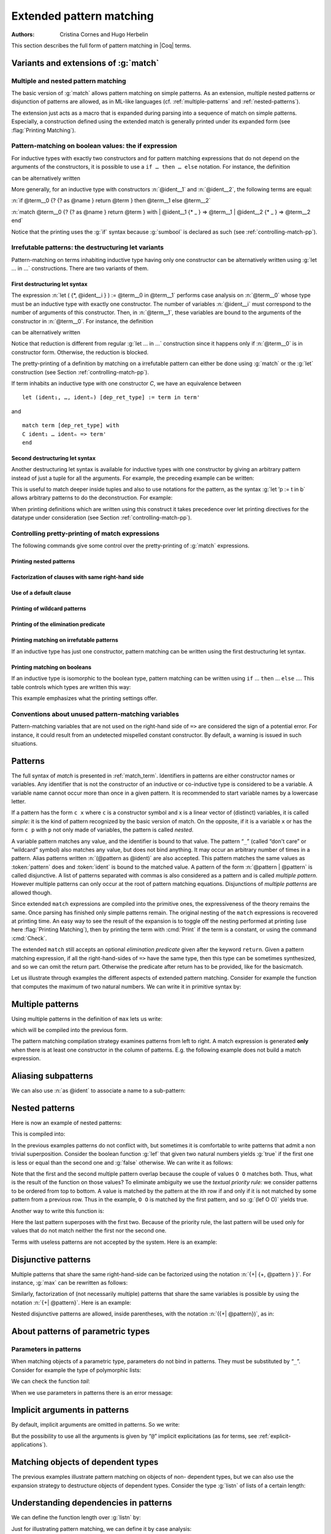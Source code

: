 .. _extendedpatternmatching:

Extended pattern matching
=========================

:Authors: Cristina Cornes and Hugo Herbelin

This section describes the full form of pattern matching in |Coq| terms.

.. |rhs| replace:: right hand sides

.. extracted from Gallina extensions chapter

Variants and extensions of :g:`match`
-------------------------------------

.. _mult-match:

Multiple and nested pattern matching
~~~~~~~~~~~~~~~~~~~~~~~~~~~~~~~~~~~~~~~~~~

The basic version of :g:`match` allows pattern matching on simple
patterns. As an extension, multiple nested patterns or disjunction of
patterns are allowed, as in ML-like languages
(cf. :ref:`multiple-patterns` and :ref:`nested-patterns`).

The extension just acts as a macro that is expanded during parsing
into a sequence of match on simple patterns. Especially, a
construction defined using the extended match is generally printed
under its expanded form (see :flag:`Printing Matching`).

.. _if-then-else:

Pattern-matching on boolean values: the if expression
~~~~~~~~~~~~~~~~~~~~~~~~~~~~~~~~~~~~~~~~~~~~~~~~~~~~~

.. insertprodn term_if term_if

.. prodn::
   term_if ::= if @term {? {? as @name } return @term100 } then @term else @term

For inductive types with exactly two constructors and for pattern matching
expressions that do not depend on the arguments of the constructors, it is possible
to use a ``if … then … else`` notation. For instance, the definition

.. coqtop:: all

   Definition not (b:bool) :=
   match b with
   | true => false
   | false => true
   end.

can be alternatively written

.. coqtop:: reset all

   Definition not (b:bool) := if b then false else true.

More generally, for an inductive type with constructors :n:`@ident__1`
and :n:`@ident__2`, the following terms are equal:

:n:`if @term__0 {? {? as @name } return @term } then @term__1 else @term__2`

:n:`match @term__0 {? {? as @name } return @term } with | @ident__1 {* _ } => @term__1 | @ident__2 {* _ } => @term__2 end`

.. example::

  .. coqtop:: all

     Check (fun x (H:{x=0}+{x<>0}) =>
     match H with
     | left _ => true
     | right _ => false
     end).

Notice that the printing uses the :g:`if` syntax because :g:`sumbool` is
declared as such (see :ref:`controlling-match-pp`).

.. _irrefutable-patterns:

Irrefutable patterns: the destructuring let variants
~~~~~~~~~~~~~~~~~~~~~~~~~~~~~~~~~~~~~~~~~~~~~~~~~~~~

Pattern-matching on terms inhabiting inductive type having only one
constructor can be alternatively written using :g:`let … in …`
constructions. There are two variants of them.


First destructuring let syntax
++++++++++++++++++++++++++++++

.. todo explain that this applies to all of the "let" constructs (Gallina, Ltac1 and Ltac2)
   also add "irrefutable pattern" to the glossary
   note that in Ltac2 an upper case ident is a constructor, lower case is a variable

The expression :n:`let ( {*, @ident__i } ) := @term__0 in @term__1`
performs case analysis on :n:`@term__0` whose type must be an
inductive type with exactly one constructor.  The number of variables
:n:`@ident__i` must correspond to the number of arguments of this
constructor.  Then, in :n:`@term__1`, these variables are bound to the
arguments of the constructor in :n:`@term__0`.  For instance, the
definition

.. coqtop:: reset all

   Definition fst (A B:Set) (H:A * B) := match H with
   | pair x y => x
   end.

can be alternatively written

.. coqtop:: reset all

   Definition fst (A B:Set) (p:A * B) := let (x, _) := p in x.

Notice that reduction is different from regular :g:`let … in …`
construction since it happens only if :n:`@term__0` is in constructor form.
Otherwise, the reduction is blocked.

The pretty-printing of a definition by matching on a irrefutable
pattern can either be done using :g:`match` or the :g:`let` construction
(see Section :ref:`controlling-match-pp`).

If term inhabits an inductive type with one constructor `C`, we have an
equivalence between

::

   let (ident₁, …, identₙ) [dep_ret_type] := term in term'

and

::

   match term [dep_ret_type] with
   C ident₁ … identₙ => term'
   end


Second destructuring let syntax
+++++++++++++++++++++++++++++++

Another destructuring let syntax is available for inductive types with
one constructor by giving an arbitrary pattern instead of just a tuple
for all the arguments. For example, the preceding example can be
written:

.. coqtop:: reset all

   Definition fst (A B:Set) (p:A*B) := let 'pair x _ := p in x.

This is useful to match deeper inside tuples and also to use notations
for the pattern, as the syntax :g:`let ’p := t in b` allows arbitrary
patterns to do the deconstruction. For example:

.. coqtop:: all

   Definition deep_tuple (A:Set) (x:(A*A)*(A*A)) : A*A*A*A :=
   let '((a,b), (c, d)) := x in (a,b,c,d).

   Notation " x 'With' p " := (exist _ x p) (at level 20).

   Definition proj1_sig' (A:Set) (P:A->Prop) (t:{ x:A | P x }) : A :=
   let 'x With p := t in x.

When printing definitions which are written using this construct it
takes precedence over let printing directives for the datatype under
consideration (see Section :ref:`controlling-match-pp`).


.. _controlling-match-pp:

Controlling pretty-printing of match expressions
~~~~~~~~~~~~~~~~~~~~~~~~~~~~~~~~~~~~~~~~~~~~~~~~~~~~~~

The following commands give some control over the pretty-printing
of :g:`match` expressions.

Printing nested patterns
+++++++++++++++++++++++++

.. flag:: Printing Matching

   The Calculus of Inductive Constructions knows pattern matching only
   over simple patterns. It is however convenient to re-factorize nested
   pattern matching into a single pattern matching over a nested
   pattern.

   When this flag is on (default), |Coq|’s printer tries to do such
   limited re-factorization.
   Turning it off tells |Coq| to print only simple pattern matching problems
   in the same way as the |Coq| kernel handles them.


Factorization of clauses with same right-hand side
++++++++++++++++++++++++++++++++++++++++++++++++++

.. flag:: Printing Factorizable Match Patterns

   When several patterns share the same right-hand side, it is additionally
   possible to share the clauses using disjunctive patterns. Assuming that the
   printing matching mode is on, this flag (on by default) tells |Coq|'s
   printer to try to do this kind of factorization.

Use of a default clause
+++++++++++++++++++++++

.. flag:: Printing Allow Match Default Clause

   When several patterns share the same right-hand side which do not depend on the
   arguments of the patterns, yet an extra factorization is possible: the
   disjunction of patterns can be replaced with a `_` default clause. Assuming that
   the printing matching mode and the factorization mode are on, this flag (on by
   default) tells |Coq|'s printer to use a default clause when relevant.

Printing of wildcard patterns
++++++++++++++++++++++++++++++

.. flag:: Printing Wildcard

   Some variables in a pattern may not occur in the right-hand side of
   the pattern matching clause. When this flag is on (default), the
   variables having no occurrences in the right-hand side of the
   pattern matching clause are just printed using the wildcard symbol
   “_”.


Printing of the elimination predicate
+++++++++++++++++++++++++++++++++++++

.. flag:: Printing Synth

   In most of the cases, the type of the result of a matched term is
   mechanically synthesizable. Especially, if the result type does not
   depend of the matched term. When this flag is on (default),
   the result type is not printed when |Coq| knows that it can re-
   synthesize it.


Printing matching on irrefutable patterns
++++++++++++++++++++++++++++++++++++++++++

If an inductive type has just one constructor, pattern matching can be
written using the first destructuring let syntax.

.. table:: Printing Let @qualid
   :name: Printing Let

   Specifies a set of qualids for which pattern matching is displayed using a let expression.
   Note that this only applies to pattern matching instances entered with :g:`match`.
   It doesn't affect pattern matching explicitly entered with a destructuring
   :g:`let`.
   Use the :cmd:`Add` and :cmd:`Remove` commands to update this set.


Printing matching on booleans
+++++++++++++++++++++++++++++

If an inductive type is isomorphic to the boolean type, pattern matching
can be written using ``if`` … ``then`` … ``else`` ….  This table controls
which types are written this way:

.. table:: Printing If @qualid
   :name: Printing If

   Specifies a set of qualids for which pattern matching is displayed using
   ``if`` … ``then`` … ``else`` ….  Use the :cmd:`Add` and :cmd:`Remove`
   commands to update this set.

This example emphasizes what the printing settings offer.

.. example::

     .. coqtop:: all

       Definition snd (A B:Set) (H:A * B) := match H with
       | pair x y => y
       end.

       Test Printing Let for prod.

       Print snd.

       Remove Printing Let prod.

       Unset Printing Synth.

       Unset Printing Wildcard.

       Print snd.

Conventions about unused pattern-matching variables
~~~~~~~~~~~~~~~~~~~~~~~~~~~~~~~~~~~~~~~~~~~~~~~~~~~

Pattern-matching variables that are not used on the right-hand side of ``=>`` are
considered the sign of a potential error. For instance, it could
result from an undetected mispelled constant constructor. By default,
a warning is issued in such situations.

.. warn:: Unused variable @ident catches more than one case.

   This indicates that an unused pattern variable :token:`ident`
   occurs in a pattern-matching clause used to complete at least two
   cases of the pattern-matching problem.

   The warning can be deactivated by using a variable name starting
   with ``_`` or by setting ``Set Warnings
   "-unused-pattern-matching-variable"``.

   Here is an example where the warning is activated.

   .. example::

      .. coqtop:: none

         Set Warnings "-unused-pattern-matching-variable".

      .. coqtop:: all

         Definition is_zero (o : option nat) := match o with
         | Some 0 => true
         | x => false
         end.

      .. coqtop:: none

         Set Warnings "+unused-pattern-matching-variable".

Patterns
--------

The full syntax of `match` is presented in :ref:`match_term`.
Identifiers in patterns are either constructor names or variables. Any
identifier that is not the constructor of an inductive or co-inductive
type is considered to be a variable. A variable name cannot occur more
than once in a given pattern. It is recommended to start variable
names by a lowercase letter.

If a pattern has the form ``c x`` where ``c`` is a constructor symbol and x
is a linear vector of (distinct) variables, it is called *simple*: it
is the kind of pattern recognized by the basic version of match. On
the opposite, if it is a variable ``x`` or has the form ``c p`` with ``p`` not
only made of variables, the pattern is called *nested*.

A variable pattern matches any value, and the identifier is bound to
that value. The pattern “``_``” (called “don't care” or “wildcard” symbol)
also matches any value, but does not bind anything. It may occur an
arbitrary number of times in a pattern. Alias patterns written
:n:`(@pattern as @ident)` are also accepted. This pattern matches the
same values as :token:`pattern` does and :token:`ident` is bound to the matched
value. A pattern of the form :n:`@pattern | @pattern` is called disjunctive. A
list of patterns separated with commas is also considered as a pattern
and is called *multiple pattern*. However multiple patterns can only
occur at the root of pattern matching equations. Disjunctions of
*multiple patterns* are allowed though.

Since extended ``match`` expressions are compiled into the primitive ones,
the expressiveness of the theory remains the same. Once parsing has finished
only simple patterns remain. The original nesting of the ``match`` expressions
is recovered at printing time. An easy way to see the result
of the expansion is to toggle off the nesting performed at printing
(use here :flag:`Printing Matching`), then by printing the term with :cmd:`Print`
if the term is a constant, or using the command :cmd:`Check`.

The extended ``match`` still accepts an optional *elimination predicate*
given after the keyword ``return``. Given a pattern matching expression,
if all the right-hand-sides of ``=>`` have the same
type, then this type can be sometimes synthesized, and so we can omit
the return part. Otherwise the predicate after return has to be
provided, like for the basicmatch.

Let us illustrate through examples the different aspects of extended
pattern matching. Consider for example the function that computes the
maximum of two natural numbers. We can write it in primitive syntax
by:

.. coqtop:: in

   Fixpoint max (n m:nat) {struct m} : nat :=
     match n with
     | O => m
     | S n' => match m with
               | O => S n'
               | S m' => S (max n' m')
               end
     end.

.. _multiple-patterns:

Multiple patterns
-----------------

Using multiple patterns in the definition of ``max`` lets us write:

.. coqtop:: in reset

   Fixpoint max (n m:nat) {struct m} : nat :=
       match n, m with
       | O, _ => m
       | S n', O => S n'
       | S n', S m' => S (max n' m')
       end.

which will be compiled into the previous form.

The pattern matching compilation strategy examines patterns from left
to right. A match expression is generated **only** when there is at least
one constructor in the column of patterns. E.g. the following example
does not build a match expression.

.. coqtop:: all

   Check (fun x:nat => match x return nat with
                       | y => y
                       end).


Aliasing subpatterns
--------------------

We can also use :n:`as @ident` to associate a name to a sub-pattern:

.. coqtop:: in reset

   Fixpoint max (n m:nat) {struct n} : nat :=
     match n, m with
     | O, _ => m
     | S n' as p, O => p
     | S n', S m' => S (max n' m')
     end.

.. _nested-patterns:

Nested patterns
---------------

Here is now an example of nested patterns:

.. coqtop:: in

   Fixpoint even (n:nat) : bool :=
     match n with
     | O => true
     | S O => false
     | S (S n') => even n'
     end.

This is compiled into:

.. coqtop:: all

   Unset Printing Matching.
   Print even.

.. coqtop:: none

   Set Printing Matching.

In the previous examples patterns do not conflict with, but sometimes
it is comfortable to write patterns that admit a non trivial
superposition. Consider the boolean function :g:`lef` that given two
natural numbers yields :g:`true` if the first one is less or equal than the
second one and :g:`false` otherwise. We can write it as follows:

.. coqtop:: in

   Fixpoint lef (n m:nat) {struct m} : bool :=
     match n, m with
     | O, x => true
     | x, O => false
     | S n, S m => lef n m
     end.

Note that the first and the second multiple pattern overlap because
the couple of values ``O O`` matches both. Thus, what is the result of the
function on those values? To eliminate ambiguity we use the *textual
priority rule:* we consider patterns to be ordered from top to bottom. A
value is matched by the pattern at the ith row if and only if it is
not matched by some pattern from a previous row. Thus in the example, ``O O``
is matched by the first pattern, and so :g:`(lef O O)` yields true.

Another way to write this function is:

.. coqtop:: in reset

   Fixpoint lef (n m:nat) {struct m} : bool :=
     match n, m with
     | O, x => true
     | S n, S m => lef n m
     | _, _ => false
     end.

Here the last pattern superposes with the first two. Because of the
priority rule, the last pattern will be used only for values that do
not match neither the first nor the second one.

Terms with useless patterns are not accepted by the system. Here is an
example:

.. coqtop:: all

   Fail Check (fun x:nat =>
                 match x with
                 | O => true
                 | S _ => false
                 | x => true
                 end).


Disjunctive patterns
--------------------

Multiple patterns that share the same right-hand-side can be
factorized using the notation :n:`{+| {+, @pattern } }`. For
instance, :g:`max` can be rewritten as follows:

.. coqtop:: in reset

   Fixpoint max (n m:nat) {struct m} : nat :=
     match n, m with
     | S n', S m' => S (max n' m')
     | 0, p | p, 0 => p
     end.

Similarly, factorization of (not necessarily multiple) patterns that
share the same variables is possible by using the notation :n:`{+| @pattern}`.
Here is an example:

.. coqtop:: in

   Definition filter_2_4 (n:nat) : nat :=
     match n with
     | 2 as m | 4 as m => m
     | _ => 0
     end.


Nested disjunctive patterns are allowed, inside parentheses, with the
notation :n:`({+| @pattern})`, as in:

.. coqtop:: in

   Definition filter_some_square_corners (p:nat*nat) : nat*nat :=
     match p with
     | ((2 as m | 4 as m), (3 as n | 5 as n)) => (m,n)
     | _ => (0,0)
     end.

About patterns of parametric types
----------------------------------

Parameters in patterns
~~~~~~~~~~~~~~~~~~~~~~

When matching objects of a parametric type, parameters do not bind in
patterns. They must be substituted by “``_``”. Consider for example the
type of polymorphic lists:

.. coqtop:: in

   Inductive List (A:Set) : Set :=
   | nil : List A
   | cons : A -> List A -> List A.

We can check the function *tail*:

.. coqtop:: all

   Check
     (fun l:List nat =>
        match l with
        | nil _ => nil nat
        | cons _ _ l' => l'
        end).

When we use parameters in patterns there is an error message:

.. coqtop:: all

   Fail Check
     (fun l:List nat =>
        match l with
        | nil A => nil nat
        | cons A _ l' => l'
        end).

.. flag:: Asymmetric Patterns

   This flag (off by default) removes parameters from constructors in patterns:

.. coqtop:: all

   Set Asymmetric Patterns.
   Check (fun l:List nat =>
     match l with
     | nil => nil _
     | cons _ l' => l'
     end).
   Unset Asymmetric Patterns.

Implicit arguments in patterns
------------------------------

By default, implicit arguments are omitted in patterns. So we write:

.. coqtop:: all

   Arguments nil {A}.
   Arguments cons [A] _ _.
   Check
     (fun l:List nat =>
        match l with
        | nil => nil
        | cons _ l' => l'
        end).

But the possibility to use all the arguments is given by “``@``” implicit
explicitations (as for terms, see :ref:`explicit-applications`).

.. coqtop:: all

   Check
     (fun l:List nat =>
        match l with
        | @nil _ => @nil nat
        | @cons _ _ l' => l'
        end).


.. _matching-dependent:

Matching objects of dependent types
-----------------------------------

The previous examples illustrate pattern matching on objects of non-
dependent types, but we can also use the expansion strategy to
destructure objects of dependent types. Consider the type :g:`listn` of
lists of a certain length:

.. coqtop:: in reset

   Inductive listn : nat -> Set :=
   | niln : listn 0
   | consn : forall n:nat, nat -> listn n -> listn (S n).


Understanding dependencies in patterns
--------------------------------------

We can define the function length over :g:`listn` by:

.. coqdoc::

   Definition length (n:nat) (l:listn n) := n.

Just for illustrating pattern matching, we can define it by case
analysis:

.. coqtop:: in

   Definition length (n:nat) (l:listn n) :=
     match l with
     | niln => 0
     | consn n _ _ => S n
     end.

We can understand the meaning of this definition using the same
notions of usual pattern matching.


When the elimination predicate must be provided
-----------------------------------------------

Dependent pattern matching
~~~~~~~~~~~~~~~~~~~~~~~~~~

The examples given so far do not need an explicit elimination
predicate because all the |rhs| have the same type and Coq
succeeds to synthesize it. Unfortunately when dealing with dependent
patterns it often happens that we need to write cases where the types
of the |rhs| are different instances of the elimination predicate. The
function :g:`concat` for :g:`listn` is an example where the branches have
different types and we need to provide the elimination predicate:

.. coqtop:: in

   Fixpoint concat (n:nat) (l:listn n) (m:nat) (l':listn m) {struct l} :
    listn (n + m) :=
     match l in listn n return listn (n + m) with
     | niln => l'
     | consn n' a y => consn (n' + m) a (concat n' y m l')
     end.

.. coqtop:: none

   Reset concat.

The elimination predicate is :g:`fun (n:nat) (l:listn n) => listn (n+m)`.
In general if :g:`m` has type :g:`(I q1 … qr t1 … ts)` where :g:`q1, …, qr`
are parameters, the elimination predicate should be of the form :g:`fun y1 … ys x : (I q1 … qr y1 … ys ) => Q`.

In the concrete syntax, it should be written :
``match m as x in (I _ … _ y1 … ys) return Q with … end``.
The variables which appear in the ``in`` and ``as`` clause are new and bounded
in the property :g:`Q` in the return clause. The parameters of the
inductive definitions should not be mentioned and are replaced by ``_``.

Multiple dependent pattern matching
~~~~~~~~~~~~~~~~~~~~~~~~~~~~~~~~~~~

Recall that a list of patterns is also a pattern. So, when we
destructure several terms at the same time and the branches have
different types we need to provide the elimination predicate for this
multiple pattern. It is done using the same scheme: each term may be
associated to an ``as`` clause and an ``in`` clause in order to introduce
a dependent product.

For example, an equivalent definition for :g:`concat` (even though the
matching on the second term is trivial) would have been:

.. coqtop:: in

   Fixpoint concat (n:nat) (l:listn n) (m:nat) (l':listn m) {struct l} :
    listn (n + m) :=
     match l in listn n, l' return listn (n + m) with
     | niln, x => x
     | consn n' a y, x => consn (n' + m) a (concat n' y m x)
     end.

Even without real matching over the second term, this construction can
be used to keep types linked. If :g:`a` and :g:`b` are two :g:`listn` of the same
length, by writing

.. coqtop:: in

   Check (fun n (a b: listn n) =>
    match a, b with
    | niln, b0 => tt
    | consn n' a y, bS => tt
    end).

we have a copy of :g:`b` in type :g:`listn 0` resp. :g:`listn (S n')`.

.. _match-in-patterns:

Patterns in ``in``
~~~~~~~~~~~~~~~~~~

If the type of the matched term is more precise than an inductive
applied to variables, arguments of the inductive in the ``in`` branch can
be more complicated patterns than a variable.

Moreover, constructors whose types do not follow the same pattern will
become impossible branches. In an impossible branch, you can answer
anything but False_rect unit has the advantage to be subterm of
anything.

To be concrete: the ``tail`` function can be written:

.. coqtop:: in

   Definition tail n (v: listn (S n)) :=
     match v in listn (S m) return listn m with
     | niln => False_rect unit
     | consn n' a y => y
     end.

and :g:`tail n v` will be subterm of :g:`v`.

Using pattern matching to write proofs
--------------------------------------

In all the previous examples the elimination predicate does not depend
on the object(s) matched. But it may depend and the typical case is
when we write a proof by induction or a function that yields an object
of a dependent type. An example of a proof written using ``match`` is given
in the description of the tactic :tacn:`refine`.

For example, we can write the function :g:`buildlist` that given a natural
number :g:`n` builds a list of length :g:`n` containing zeros as follows:

.. coqtop:: in

   Fixpoint buildlist (n:nat) : listn n :=
     match n return listn n with
     | O => niln
     | S n => consn n 0 (buildlist n)
     end.

We can also use multiple patterns. Consider the following definition
of the predicate less-equal :g:`Le`:

.. coqtop:: in

   Inductive LE : nat -> nat -> Prop :=
     | LEO : forall n:nat, LE 0 n
     | LES : forall n m:nat, LE n m -> LE (S n) (S m).

We can use multiple patterns to write the proof of the lemma
:g:`forall (n m:nat), (LE n m) \/ (LE m n)`:

.. coqtop:: in

   Fixpoint dec (n m:nat) {struct n} : LE n m \/ LE m n :=
     match n, m return LE n m \/ LE m n with
     | O, x => or_introl (LE x 0) (LEO x)
     | x, O => or_intror (LE x 0) (LEO x)
     | S n as n', S m as m' =>
         match dec n m with
         | or_introl h => or_introl (LE m' n') (LES n m h)
         | or_intror h => or_intror (LE n' m') (LES m n h)
         end
     end.

In the example of :g:`dec`, the first match is dependent while the second
is not.

The user can also use match in combination with the tactic :tacn:`refine`
to build incomplete proofs beginning with a :g:`match` construction.


Pattern-matching on inductive objects involving local definitions
-----------------------------------------------------------------

If local definitions occur in the type of a constructor, then there
are two ways to match on this constructor. Either the local
definitions are skipped and matching is done only on the true
arguments of the constructors, or the bindings for local definitions
can also be caught in the matching.

.. example::

   .. coqtop:: in reset

      Inductive list : nat -> Set :=
      | nil : list 0
      | cons : forall n:nat, let m := (2 * n) in list m -> list (S (S m)).

   In the next example, the local definition is not caught.

   .. coqtop:: in

      Fixpoint length n (l:list n) {struct l} : nat :=
        match l with
        | nil => 0
        | cons n l0 => S (length (2 * n) l0)
        end.

   But in this example, it is.

   .. coqtop:: in

      Fixpoint length' n (l:list n) {struct l} : nat :=
        match l with
        | nil => 0
        | @cons _ m l0 => S (length' m l0)
        end.

.. note:: For a given matching clause, either none of the local
          definitions or all of them can be caught.

.. note:: You can only catch let bindings in mode where you bind all
          variables and so you have to use ``@`` syntax.

.. note:: this feature is incoherent with the fact that parameters
          cannot be caught and consequently is somehow hidden. For example,
          there is no mention of it in error messages.

Pattern-matching and coercions
------------------------------

If a mismatch occurs between the expected type of a pattern and its
actual type, a coercion made from constructors is sought. If such a
coercion can be found, it is automatically inserted around the
pattern.

.. example::

   .. coqtop:: in

      Inductive I : Set :=
        | C1 : nat -> I
        | C2 : I -> I.

      Coercion C1 : nat >-> I.

   .. coqtop:: all

      Check (fun x => match x with
                      | C2 O => 0
                      | _ => 0
                      end).


When does the expansion strategy fail?
--------------------------------------

The strategy works very like in ML languages when treating patterns of
non-dependent types. But there are new cases of failure that are due to
the presence of dependencies.

The error messages of the current implementation may be sometimes
confusing. When the tactic fails because patterns are somehow
incorrect then error messages refer to the initial expression. But the
strategy may succeed to build an expression whose sub-expressions are
well typed when the whole expression is not. In this situation the
message makes reference to the expanded expression. We encourage
users, when they have patterns with the same outer constructor in
different equations, to name the variable patterns in the same
positions with the same name. E.g. to write ``(cons n O x) => e1`` and
``(cons n _ x) => e2`` instead of ``(cons n O x) => e1`` and
``(cons n' _ x') => e2``. This helps to maintain certain name correspondence between the
generated expression and the original.

Here is a summary of the error messages corresponding to each
situation:

.. exn:: The constructor @ident expects @natural arguments.
         The variable ident is bound several times in pattern term
         Found a constructor of inductive type term while a constructor of term is expected

   Patterns are incorrect (because constructors are not applied to the correct number of
   arguments, because they are not linear or they are wrongly typed).

.. exn:: Non exhaustive pattern matching.

   The pattern matching is not exhaustive.

.. exn:: The elimination predicate term should be of arity @natural (for non \
         dependent case) or @natural (for dependent case).

   The elimination predicate provided to match has not the expected arity.

.. exn:: Unable to infer a match predicate
         Either there is a type incompatibility or the problem involves dependencies.

   There is a type mismatch between the different branches. The user should
   provide an elimination predicate.
